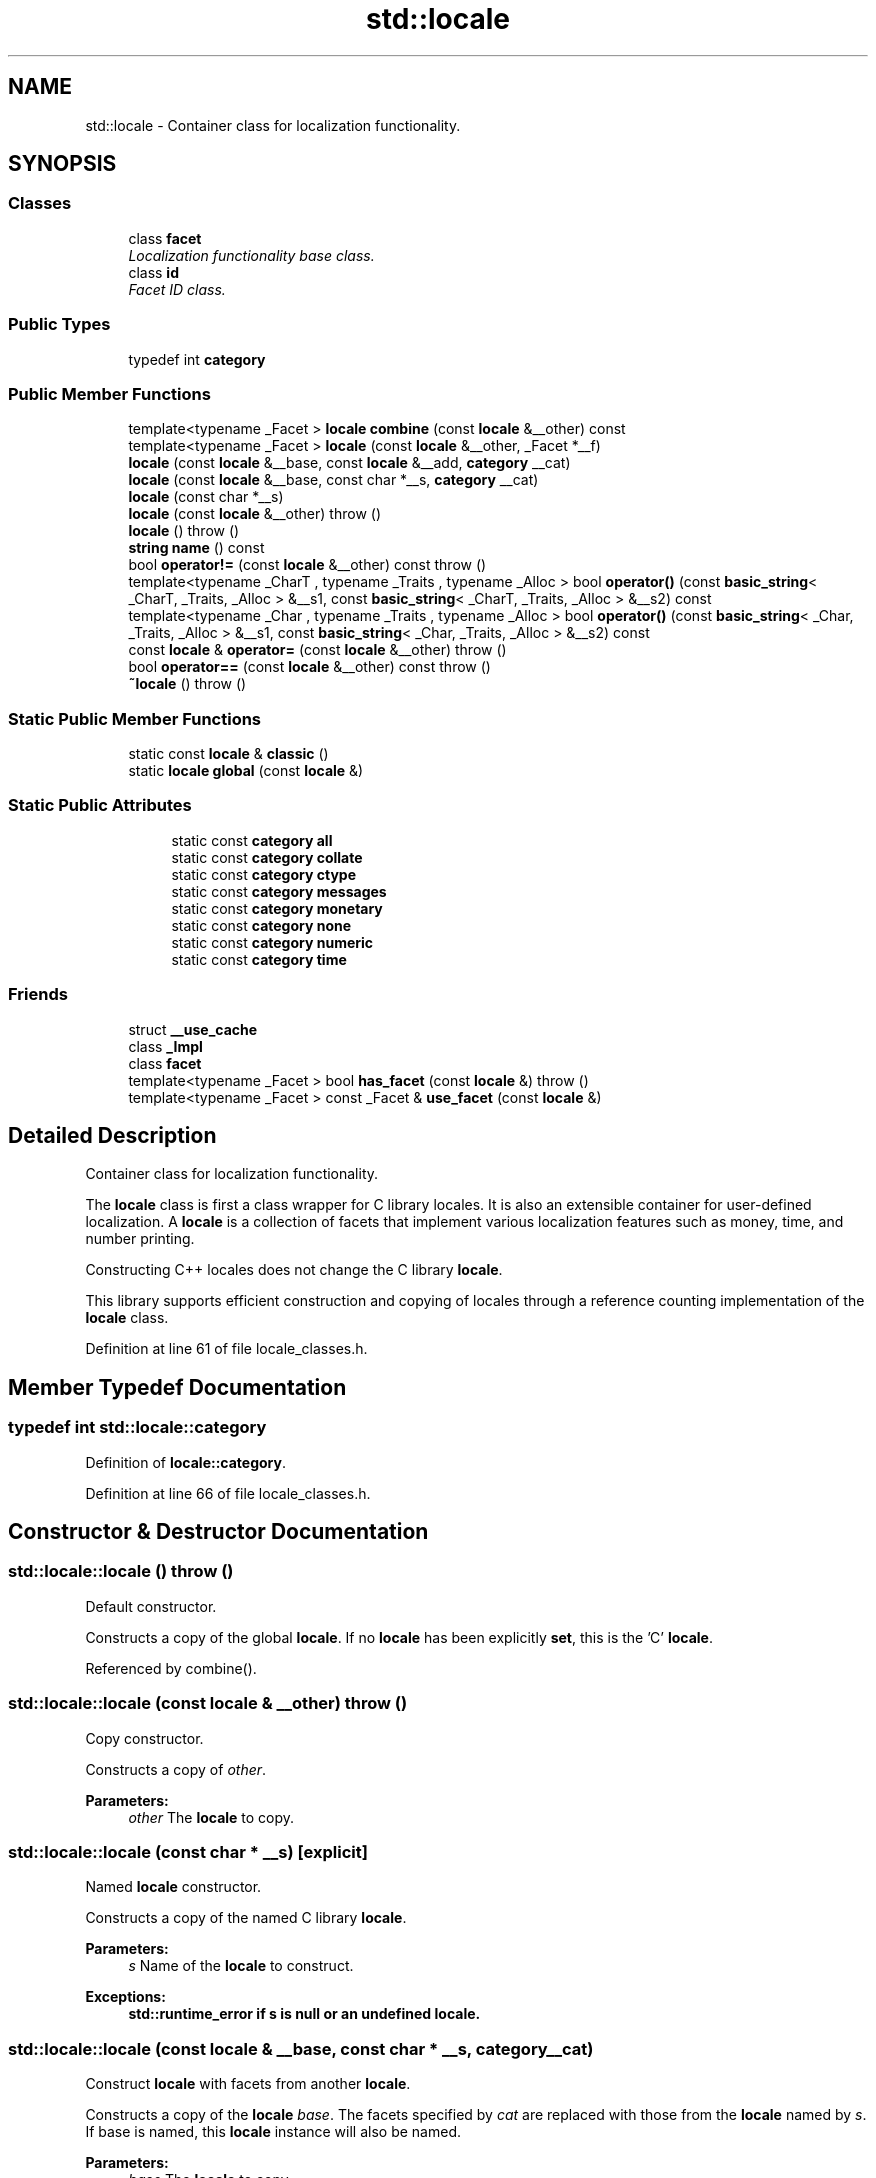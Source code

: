 .TH "std::locale" 3 "21 Apr 2009" "libstdc++" \" -*- nroff -*-
.ad l
.nh
.SH NAME
std::locale \- Container class for localization functionality.  

.PP
.SH SYNOPSIS
.br
.PP
.SS "Classes"

.in +1c
.ti -1c
.RI "class \fBfacet\fP"
.br
.RI "\fILocalization functionality base class. \fP"
.ti -1c
.RI "class \fBid\fP"
.br
.RI "\fIFacet ID class. \fP"
.in -1c
.SS "Public Types"

.in +1c
.ti -1c
.RI "typedef int \fBcategory\fP"
.br
.in -1c
.SS "Public Member Functions"

.in +1c
.ti -1c
.RI "template<typename _Facet > \fBlocale\fP \fBcombine\fP (const \fBlocale\fP &__other) const "
.br
.ti -1c
.RI "template<typename _Facet > \fBlocale\fP (const \fBlocale\fP &__other, _Facet *__f)"
.br
.ti -1c
.RI "\fBlocale\fP (const \fBlocale\fP &__base, const \fBlocale\fP &__add, \fBcategory\fP __cat)"
.br
.ti -1c
.RI "\fBlocale\fP (const \fBlocale\fP &__base, const char *__s, \fBcategory\fP __cat)"
.br
.ti -1c
.RI "\fBlocale\fP (const char *__s)"
.br
.ti -1c
.RI "\fBlocale\fP (const \fBlocale\fP &__other)  throw ()"
.br
.ti -1c
.RI "\fBlocale\fP ()  throw ()"
.br
.ti -1c
.RI "\fBstring\fP \fBname\fP () const "
.br
.ti -1c
.RI "bool \fBoperator!=\fP (const \fBlocale\fP &__other) const   throw ()"
.br
.ti -1c
.RI "template<typename _CharT , typename _Traits , typename _Alloc > bool \fBoperator()\fP (const \fBbasic_string\fP< _CharT, _Traits, _Alloc > &__s1, const \fBbasic_string\fP< _CharT, _Traits, _Alloc > &__s2) const "
.br
.ti -1c
.RI "template<typename _Char , typename _Traits , typename _Alloc > bool \fBoperator()\fP (const \fBbasic_string\fP< _Char, _Traits, _Alloc > &__s1, const \fBbasic_string\fP< _Char, _Traits, _Alloc > &__s2) const "
.br
.ti -1c
.RI "const \fBlocale\fP & \fBoperator=\fP (const \fBlocale\fP &__other)  throw ()"
.br
.ti -1c
.RI "bool \fBoperator==\fP (const \fBlocale\fP &__other) const   throw ()"
.br
.ti -1c
.RI "\fB~locale\fP ()  throw ()"
.br
.in -1c
.SS "Static Public Member Functions"

.in +1c
.ti -1c
.RI "static const \fBlocale\fP & \fBclassic\fP ()"
.br
.ti -1c
.RI "static \fBlocale\fP \fBglobal\fP (const \fBlocale\fP &)"
.br
.in -1c
.SS "Static Public Attributes"

.PP
.RI "\fB\fP"
.br

.in +1c
.in +1c
.ti -1c
.RI "static const \fBcategory\fP \fBall\fP"
.br
.ti -1c
.RI "static const \fBcategory\fP \fBcollate\fP"
.br
.ti -1c
.RI "static const \fBcategory\fP \fBctype\fP"
.br
.ti -1c
.RI "static const \fBcategory\fP \fBmessages\fP"
.br
.ti -1c
.RI "static const \fBcategory\fP \fBmonetary\fP"
.br
.ti -1c
.RI "static const \fBcategory\fP \fBnone\fP"
.br
.ti -1c
.RI "static const \fBcategory\fP \fBnumeric\fP"
.br
.ti -1c
.RI "static const \fBcategory\fP \fBtime\fP"
.br
.in -1c
.in -1c
.SS "Friends"

.in +1c
.ti -1c
.RI "struct \fB__use_cache\fP"
.br
.ti -1c
.RI "class \fB_Impl\fP"
.br
.ti -1c
.RI "class \fBfacet\fP"
.br
.ti -1c
.RI "template<typename _Facet > bool \fBhas_facet\fP (const \fBlocale\fP &)  throw ()"
.br
.ti -1c
.RI "template<typename _Facet > const _Facet & \fBuse_facet\fP (const \fBlocale\fP &)"
.br
.in -1c
.SH "Detailed Description"
.PP 
Container class for localization functionality. 

The \fBlocale\fP class is first a class wrapper for C library locales. It is also an extensible container for user-defined localization. A \fBlocale\fP is a collection of facets that implement various localization features such as money, time, and number printing.
.PP
Constructing C++ locales does not change the C library \fBlocale\fP.
.PP
This library supports efficient construction and copying of locales through a reference counting implementation of the \fBlocale\fP class. 
.PP
Definition at line 61 of file locale_classes.h.
.SH "Member Typedef Documentation"
.PP 
.SS "typedef int \fBstd::locale::category\fP"
.PP
Definition of \fBlocale::category\fP. 
.PP
Definition at line 66 of file locale_classes.h.
.SH "Constructor & Destructor Documentation"
.PP 
.SS "std::locale::locale ()  throw ()"
.PP
Default constructor. 
.PP
Constructs a copy of the global \fBlocale\fP. If no \fBlocale\fP has been explicitly \fBset\fP, this is the 'C' \fBlocale\fP. 
.PP
Referenced by combine().
.SS "std::locale::locale (const \fBlocale\fP & __other)  throw ()"
.PP
Copy constructor. 
.PP
Constructs a copy of \fIother\fP.
.PP
\fBParameters:\fP
.RS 4
\fIother\fP The \fBlocale\fP to copy. 
.RE
.PP

.SS "std::locale::locale (const char * __s)\fC [explicit]\fP"
.PP
Named \fBlocale\fP constructor. 
.PP
Constructs a copy of the named C library \fBlocale\fP.
.PP
\fBParameters:\fP
.RS 4
\fIs\fP Name of the \fBlocale\fP to construct. 
.RE
.PP
\fBExceptions:\fP
.RS 4
\fI\fBstd::runtime_error\fP\fP if s is null or an undefined \fBlocale\fP. 
.RE
.PP

.SS "std::locale::locale (const \fBlocale\fP & __base, const char * __s, \fBcategory\fP __cat)"
.PP
Construct \fBlocale\fP with facets from another \fBlocale\fP. 
.PP
Constructs a copy of the \fBlocale\fP \fIbase\fP. The facets specified by \fIcat\fP are replaced with those from the \fBlocale\fP named by \fIs\fP. If base is named, this \fBlocale\fP instance will also be named.
.PP
\fBParameters:\fP
.RS 4
\fIbase\fP The \fBlocale\fP to copy. 
.br
\fIs\fP Name of the \fBlocale\fP to use facets from. 
.br
\fIcat\fP Set of categories defining the facets to use from s. 
.RE
.PP
\fBExceptions:\fP
.RS 4
\fI\fBstd::runtime_error\fP\fP if s is null or an undefined \fBlocale\fP. 
.RE
.PP

.SS "std::locale::locale (const \fBlocale\fP & __base, const \fBlocale\fP & __add, \fBcategory\fP __cat)"
.PP
Construct \fBlocale\fP with facets from another \fBlocale\fP. 
.PP
Constructs a copy of the \fBlocale\fP \fIbase\fP. The facets specified by \fIcat\fP are replaced with those from the \fBlocale\fP \fIadd\fP. If \fIbase\fP and \fIadd\fP are named, this \fBlocale\fP instance will also be named.
.PP
\fBParameters:\fP
.RS 4
\fIbase\fP The \fBlocale\fP to copy. 
.br
\fIadd\fP The \fBlocale\fP to use facets from. 
.br
\fIcat\fP Set of categories defining the facets to use from add. 
.RE
.PP

.SS "template<typename _Facet > std::locale::locale (const \fBlocale\fP & __other, _Facet * __f)\fC [inline]\fP"
.PP
Construct \fBlocale\fP with another \fBfacet\fP. 
.PP
Constructs a copy of the \fBlocale\fP \fIother\fP. The \fBfacet\fP  is added to , replacing an existing \fBfacet\fP of type Facet if there is one. If  is null, this \fBlocale\fP is a copy of \fIother\fP.
.PP
\fBParameters:\fP
.RS 4
\fIother\fP The \fBlocale\fP to copy. 
.br
\fIf\fP The \fBfacet\fP to add in. 
.RE
.PP

.PP
Definition at line 43 of file locale_classes.tcc.
.SS "std::locale::~locale ()  throw ()"
.PP
Locale destructor. 
.PP
.SH "Member Function Documentation"
.PP 
.SS "static const \fBlocale\fP& std::locale::classic ()\fC [static]\fP"
.PP
Return reference to the 'C' \fBlocale\fP. 
.PP
.SS "template<typename _Facet > \fBlocale\fP std::locale::combine (const \fBlocale\fP & __other) const\fC [inline]\fP"
.PP
Construct \fBlocale\fP with another \fBfacet\fP. 
.PP
Constructs and returns a new copy of this \fBlocale\fP. Adds or replaces an existing \fBfacet\fP of type Facet from the \fBlocale\fP \fIother\fP into the new \fBlocale\fP.
.PP
\fBParameters:\fP
.RS 4
\fIFacet\fP The \fBfacet\fP type to copy from other 
.br
\fIother\fP The \fBlocale\fP to copy from. 
.RE
.PP
\fBReturns:\fP
.RS 4
Newly constructed \fBlocale\fP. 
.RE
.PP
\fBExceptions:\fP
.RS 4
\fI\fBstd::runtime_error\fP\fP if other has no \fBfacet\fP of type Facet. 
.RE
.PP

.PP
Definition at line 61 of file locale_classes.tcc.
.PP
References _M_impl, and locale().
.SS "static \fBlocale\fP std::locale::global (const \fBlocale\fP &)\fC [static]\fP"
.PP
Set global \fBlocale\fP. 
.PP
This function sets the global \fBlocale\fP to the argument and returns a copy of the previous global \fBlocale\fP. If the argument has a name, it will also call std::setlocale(LC_ALL, loc.name()).
.PP
\fBParameters:\fP
.RS 4
\fI\fBlocale\fP\fP The new \fBlocale\fP to make global. 
.RE
.PP
\fBReturns:\fP
.RS 4
Copy of the old global \fBlocale\fP. 
.RE
.PP

.SS "\fBstring\fP std::locale::name () const"
.PP
Return \fBlocale\fP name. 
.PP
\fBReturns:\fP
.RS 4
Locale name or '*' if unnamed. 
.RE
.PP

.SS "bool std::locale::operator!= (const \fBlocale\fP & __other) const  throw ()\fC [inline]\fP"
.PP
Locale inequality. 
.PP
\fBParameters:\fP
.RS 4
\fIother\fP The \fBlocale\fP to compare against. 
.RE
.PP
\fBReturns:\fP
.RS 4
! (*this == other) 
.RE
.PP

.PP
Definition at line 233 of file locale_classes.h.
.PP
References __gnu_cxx::operator==().
.SS "template<typename _Char , typename _Traits , typename _Alloc > bool std::locale::operator() (const \fBbasic_string\fP< _Char, _Traits, _Alloc > & __s1, const \fBbasic_string\fP< _Char, _Traits, _Alloc > & __s2) const\fC [inline]\fP"
.PP
Compare two strings according to \fBcollate\fP. 
.PP
Template operator to compare two strings using the compare function of the \fBcollate\fP \fBfacet\fP in this \fBlocale\fP. One use is to provide the \fBlocale\fP to the sort function. For example, a \fBvector\fP v of strings could be sorted according to \fBlocale\fP loc by doing: 
.PP
.nf
  std::sort(v.begin(), v.end(), loc);

.fi
.PP
.PP
\fBParameters:\fP
.RS 4
\fIs1\fP First string to compare. 
.br
\fIs2\fP Second string to compare. 
.RE
.PP
\fBReturns:\fP
.RS 4
True if collate<Char> \fBfacet\fP compares s1 < s2, else false. 
.RE
.PP

.SS "const \fBlocale\fP& std::locale::operator= (const \fBlocale\fP & __other)  throw ()"
.PP
Assignment operator. 
.PP
Set this \fBlocale\fP to be a copy of \fIother\fP.
.PP
\fBParameters:\fP
.RS 4
\fIother\fP The \fBlocale\fP to copy. 
.RE
.PP
\fBReturns:\fP
.RS 4
A reference to this \fBlocale\fP. 
.RE
.PP

.SS "bool std::locale::operator== (const \fBlocale\fP & __other) const  throw ()"
.PP
Locale equality. 
.PP
\fBParameters:\fP
.RS 4
\fIother\fP The \fBlocale\fP to compare against. 
.RE
.PP
\fBReturns:\fP
.RS 4
True if other and this refer to the same \fBlocale\fP instance, are copies, or have the same name. False otherwise. 
.RE
.PP

.SH "Friends And Related Function Documentation"
.PP 
.SS "template<typename _Facet > bool has_facet (const \fBlocale\fP &)  throw ()\fC [friend]\fP"
.PP
Test for the presence of a \fBfacet\fP. 
.PP
has_facet tests the \fBlocale\fP argument for the presence of the \fBfacet\fP type provided as the template parameter. Facets derived from the \fBfacet\fP parameter will also return true.
.PP
\fBParameters:\fP
.RS 4
\fIFacet\fP The \fBfacet\fP type to test the presence of. 
.br
\fI\fBlocale\fP\fP The \fBlocale\fP to test. 
.RE
.PP
\fBReturns:\fP
.RS 4
true if \fBlocale\fP contains a \fBfacet\fP of type Facet, else false. 
.RE
.PP

.SS "template<typename _Facet > const _Facet& use_facet (const \fBlocale\fP &)\fC [friend]\fP"
.PP
Return a \fBfacet\fP. 
.PP
use_facet looks for and returns a reference to a \fBfacet\fP of type Facet where Facet is the template parameter. If has_facet(locale) is true, there is a suitable \fBfacet\fP to return. It throws \fBstd::bad_cast\fP if the \fBlocale\fP doesn't contain a \fBfacet\fP of type Facet.
.PP
\fBParameters:\fP
.RS 4
\fIFacet\fP The \fBfacet\fP type to access. 
.br
\fI\fBlocale\fP\fP The \fBlocale\fP to use. 
.RE
.PP
\fBReturns:\fP
.RS 4
Reference to \fBfacet\fP of type Facet. 
.RE
.PP
\fBExceptions:\fP
.RS 4
\fI\fBstd::bad_cast\fP\fP if \fBlocale\fP doesn't contain a \fBfacet\fP of type Facet. 
.RE
.PP

.SH "Member Data Documentation"
.PP 
.SS "const \fBcategory\fP \fBstd::locale::all\fP\fC [static]\fP"
.PP
Category values. 
.PP
The standard category values are none, \fBctype\fP, numeric, \fBcollate\fP, time, monetary, and \fBmessages\fP. They form a bitmask that supports union and intersection. The category all is the union of these values.
.PP
NB: Order must match _S_facet_categories definition in locale.cc 
.PP
Definition at line 104 of file locale_classes.h.
.SS "const \fBcategory\fP \fBstd::locale::collate\fP\fC [static]\fP"
.PP
Category values. 
.PP
The standard category values are none, \fBctype\fP, numeric, \fBcollate\fP, time, monetary, and \fBmessages\fP. They form a bitmask that supports union and intersection. The category all is the union of these values.
.PP
NB: Order must match _S_facet_categories definition in locale.cc 
.PP
Definition at line 100 of file locale_classes.h.
.SS "const \fBcategory\fP \fBstd::locale::ctype\fP\fC [static]\fP"
.PP
Category values. 
.PP
The standard category values are none, \fBctype\fP, numeric, \fBcollate\fP, time, monetary, and \fBmessages\fP. They form a bitmask that supports union and intersection. The category all is the union of these values.
.PP
NB: Order must match _S_facet_categories definition in locale.cc 
.PP
Definition at line 98 of file locale_classes.h.
.SS "const \fBcategory\fP \fBstd::locale::messages\fP\fC [static]\fP"
.PP
Category values. 
.PP
The standard category values are none, \fBctype\fP, numeric, \fBcollate\fP, time, monetary, and \fBmessages\fP. They form a bitmask that supports union and intersection. The category all is the union of these values.
.PP
NB: Order must match _S_facet_categories definition in locale.cc 
.PP
Definition at line 103 of file locale_classes.h.
.SS "const \fBcategory\fP \fBstd::locale::monetary\fP\fC [static]\fP"
.PP
Category values. 
.PP
The standard category values are none, \fBctype\fP, numeric, \fBcollate\fP, time, monetary, and \fBmessages\fP. They form a bitmask that supports union and intersection. The category all is the union of these values.
.PP
NB: Order must match _S_facet_categories definition in locale.cc 
.PP
Definition at line 102 of file locale_classes.h.
.SS "const \fBcategory\fP \fBstd::locale::none\fP\fC [static]\fP"
.PP
Category values. 
.PP
The standard category values are none, \fBctype\fP, numeric, \fBcollate\fP, time, monetary, and \fBmessages\fP. They form a bitmask that supports union and intersection. The category all is the union of these values.
.PP
NB: Order must match _S_facet_categories definition in locale.cc 
.PP
Definition at line 97 of file locale_classes.h.
.SS "const \fBcategory\fP \fBstd::locale::numeric\fP\fC [static]\fP"
.PP
Category values. 
.PP
The standard category values are none, \fBctype\fP, numeric, \fBcollate\fP, time, monetary, and \fBmessages\fP. They form a bitmask that supports union and intersection. The category all is the union of these values.
.PP
NB: Order must match _S_facet_categories definition in locale.cc 
.PP
Definition at line 99 of file locale_classes.h.
.SS "const \fBcategory\fP \fBstd::locale::time\fP\fC [static]\fP"
.PP
Category values. 
.PP
The standard category values are none, \fBctype\fP, numeric, \fBcollate\fP, time, monetary, and \fBmessages\fP. They form a bitmask that supports union and intersection. The category all is the union of these values.
.PP
NB: Order must match _S_facet_categories definition in locale.cc 
.PP
Definition at line 101 of file locale_classes.h.

.SH "Author"
.PP 
Generated automatically by Doxygen for libstdc++ from the source code.

